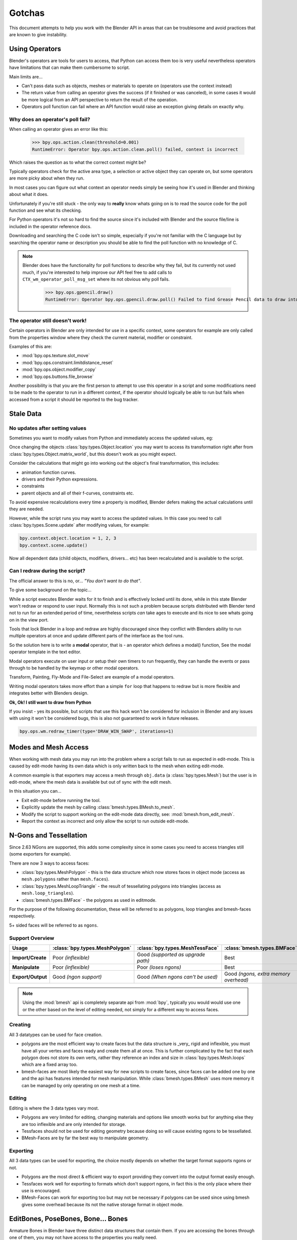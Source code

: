 
*******
Gotchas
*******

This document attempts to help you work with the Blender API in areas
that can be troublesome and avoid practices that are known to give instability.


.. _using_operators:

Using Operators
===============

Blender's operators are tools for users to access, that Python can access them too is very useful
nevertheless operators have limitations that can make them cumbersome to script.

Main limits are...

- Can't pass data such as objects, meshes or materials to operate on (operators use the context instead)
- The return value from calling an operator gives the success (if it finished or was canceled),
  in some cases it would be more logical from an API perspective to return the result of the operation.
- Operators poll function can fail where an API function would raise an exception giving details on exactly why.


Why does an operator's poll fail?
---------------------------------

When calling an operator gives an error like this:

   >>> bpy.ops.action.clean(threshold=0.001)
   RuntimeError: Operator bpy.ops.action.clean.poll() failed, context is incorrect

Which raises the question as to what the correct context might be?

Typically operators check for the active area type, a selection or active object they can operate on,
but some operators are more picky about when they run.

In most cases you can figure out what context an operator needs
simply be seeing how it's used in Blender and thinking about what it does.

Unfortunately if you're still stuck - the only way to **really** know
whats going on is to read the source code for the poll function and see what its checking.

For Python operators it's not so hard to find the source
since it's included with Blender and the source file/line is included in the operator reference docs.

Downloading and searching the C code isn't so simple,
especially if you're not familiar with the C language but by searching the
operator name or description you should be able to find the poll function with no knowledge of C.

.. note::

   Blender does have the functionality for poll functions to describe why they fail,
   but its currently not used much, if you're interested to help improve our API
   feel free to add calls to ``CTX_wm_operator_poll_msg_set`` where its not obvious why poll fails.

      >>> bpy.ops.gpencil.draw()
      RuntimeError: Operator bpy.ops.gpencil.draw.poll() Failed to find Grease Pencil data to draw into


The operator still doesn't work!
--------------------------------

Certain operators in Blender are only intended for use in a specific context,
some operators for example are only called from the properties window where they check the current material,
modifier or constraint.

Examples of this are:

- :mod:`bpy.ops.texture.slot_move`
- :mod:`bpy.ops.constraint.limitdistance_reset`
- :mod:`bpy.ops.object.modifier_copy`
- :mod:`bpy.ops.buttons.file_browse`

Another possibility is that you are the first person to attempt to use this operator
in a script and some modifications need to be made to the operator to run in a different context,
if the operator should logically be able to run but fails when accessed from a script
it should be reported to the bug tracker.


Stale Data
==========

No updates after setting values
-------------------------------

Sometimes you want to modify values from Python and immediately access the updated values, eg:

Once changing the objects :class:`bpy.types.Object.location`
you may want to access its transformation right after from :class:`bpy.types.Object.matrix_world`,
but this doesn't work as you might expect.

Consider the calculations that might go into working out the object's final transformation, this includes:

- animation function curves.
- drivers and their Python expressions.
- constraints
- parent objects and all of their f-curves, constraints etc.

To avoid expensive recalculations every time a property is modified,
Blender defers making the actual calculations until they are needed.

However, while the script runs you may want to access the updated values.
In this case you need to call :class:`bpy.types.Scene.update` after modifying values, for example:

.. code-block:: python

   bpy.context.object.location = 1, 2, 3
   bpy.context.scene.update()


Now all dependent data (child objects, modifiers, drivers... etc)
has been recalculated and is available to the script.


Can I redraw during the script?
-------------------------------

The official answer to this is no, or... *"You don't want to do that"*.

To give some background on the topic...

While a script executes Blender waits for it to finish and is effectively locked until its done,
while in this state Blender won't redraw or respond to user input.
Normally this is not such a problem because scripts distributed with Blender
tend not to run for an extended period of time,
nevertheless scripts *can* take ages to execute and its nice to see whats going on in the view port.

Tools that lock Blender in a loop and redraw are highly discouraged
since they conflict with Blenders ability to run multiple operators
at once and update different parts of the interface as the tool runs.

So the solution here is to write a **modal** operator, that is - an operator which defines a modal() function,
See the modal operator template in the text  editor.

Modal operators execute on user input or setup their own timers to run frequently,
they can handle the events or pass through to be handled by the keymap or other modal operators.

Transform, Painting, Fly-Mode and File-Select are example of a modal operators.

Writing modal operators takes more effort than a simple ``for`` loop
that happens to redraw but is more flexible and integrates better with Blenders design.


**Ok, Ok! I still want to draw from Python**

If you insist - yes its possible, but scripts that use this hack won't be considered
for inclusion in Blender and any issues with using it won't be considered bugs,
this is also not guaranteed to work in future releases.

.. code-block:: python

   bpy.ops.wm.redraw_timer(type='DRAW_WIN_SWAP', iterations=1)


Modes and Mesh Access
=====================

When working with mesh data you may run into the problem where a script fails to run as expected in edit-mode.
This is caused by edit-mode having its own data which is only written back to the mesh when exiting edit-mode.

A common example is that exporters may access a mesh through ``obj.data`` (a :class:`bpy.types.Mesh`)
but the user is in edit-mode, where the mesh data is available but out of sync with the edit mesh.

In this situation you can...

- Exit edit-mode before running the tool.
- Explicitly update the mesh by calling :class:`bmesh.types.BMesh.to_mesh`.
- Modify the script to support working on the edit-mode data directly, see: :mod:`bmesh.from_edit_mesh`.
- Report the context as incorrect and only allow the script to run outside edit-mode.


.. _info_gotcha_mesh_faces:

N-Gons and Tessellation
=======================

Since 2.63 NGons are supported, this adds some complexity
since in some cases you need to access triangles still (some exporters for example).

There are now 3 ways to access faces:

- :class:`bpy.types.MeshPolygon` -
  this is the data structure which now stores faces in object mode
  (access as ``mesh.polygons`` rather than ``mesh.faces``).
- :class:`bpy.types.MeshLoopTriangle` -
  the result of tessellating polygons into triangles
  (access as ``mesh.loop_triangles``).
- :class:`bmesh.types.BMFace` -
  the polygons as used in editmode.

For the purpose of the following documentation,
these will be referred to as polygons, loop triangles and bmesh-faces respectively.

5+ sided faces will be referred to as ``ngons``.


Support Overview
----------------

.. list-table::
   :header-rows: 1
   :stub-columns: 1

   * - Usage
     - :class:`bpy.types.MeshPolygon`
     - :class:`bpy.types.MeshTessFace` 
     - :class:`bmesh.types.BMFace` 
   * - Import/Create
     - Poor *(inflexible)*
     - Good *(supported as upgrade path)*
     - Best
   * - Manipulate
     - Poor *(inflexible)*
     - Poor *(loses ngons)*
     - Best
   * - Export/Output
     - Good *(ngon support)*
     - Good *(When ngons can't be used)*
     - Good *(ngons, extra memory overhead)*

.. note::

   Using the :mod:`bmesh` api is completely separate api from :mod:`bpy`,
   typically you would would use one or the other based on the level of editing needed,
   not simply for a different way to access faces.


Creating
--------

All 3 datatypes can be used for face creation.

- polygons are the most efficient way to create faces but the data structure is _very_ rigid and inflexible,
  you must have all your vertes and faces ready and create them all at once.
  This is further complicated by the fact that each polygon does not store its own verts,
  rather they reference an index and size in :class:`bpy.types.Mesh.loops` which are a fixed array too.
- bmesh-faces are most likely the easiest way for new scripts to create faces,
  since faces can be added one by one and the api has features intended for mesh manipulation.
  While :class:`bmesh.types.BMesh` uses more memory it can be managed by only operating on one mesh at a time.


Editing
-------

Editing is where the 3 data types vary most.

- Polygons are very limited for editing,
  changing materials and options like smooth works but for anything else
  they are too inflexible and are only intended for storage.
- Tessfaces should not be used for editing geometry because doing so will cause existing ngons to be tessellated.
- BMesh-Faces are by far the best way to manipulate geometry.


Exporting
---------

All 3 data types can be used for exporting,
the choice mostly depends on whether the target format supports ngons or not.

- Polygons are the most direct & efficient way to export providing they convert into the output format easily enough.
- Tessfaces work well for exporting to formats which don't support ngons,
  in fact this is the only place where their use is encouraged.
- BMesh-Faces can work for exporting too but may not be necessary if polygons can be used
  since using bmesh gives some overhead because its not the native storage format in object mode.


EditBones, PoseBones, Bone... Bones
===================================

Armature Bones in Blender have three distinct data structures that contain them.
If you are accessing the bones through one of them, you may not have access to the properties you really need.

.. note::

   In the following examples ``bpy.context.object`` is assumed to be an armature object.


Edit Bones
----------

``bpy.context.object.data.edit_bones`` contains a editbones;
to access them you must set the armature mode to edit mode first (editbones do not exist in object or pose mode).
Use these to create new bones, set their head/tail or roll, change their parenting relationships to other bones, etc.

Example using :class:`bpy.types.EditBone` in armature editmode:

This is only possible in edit mode.

   >>> bpy.context.object.data.edit_bones["Bone"].head = Vector((1.0, 2.0, 3.0)) 

This will be empty outside of editmode.

   >>> mybones = bpy.context.selected_editable_bones

Returns an editbone only in edit mode.

   >>> bpy.context.active_bone


Bones (Object Mode)
-------------------

``bpy.context.object.data.bones`` contains bones.
These *live* in object mode, and have various properties you can change,
note that the head and tail properties are read-only.

Example using :class:`bpy.types.Bone` in object or pose mode:

Returns a bone (not an editbone) outside of edit mode

   >>> bpy.context.active_bone

This works, as with blender the setting can be edited in any mode

   >>> bpy.context.object.data.bones["Bone"].use_deform = True

Accessible but read-only

   >>> tail = myobj.data.bones["Bone"].tail


Pose Bones
----------

``bpy.context.object.pose.bones`` contains pose bones.
This is where animation data resides, i.e. animatable transformations
are applied to pose bones, as are constraints and ik-settings.

Examples using :class:`bpy.types.PoseBone` in object or pose mode:

.. code-block:: python

   # Gets the name of the first constraint (if it exists)
   bpy.context.object.pose.bones["Bone"].constraints[0].name 

   # Gets the last selected pose bone (pose mode only)
   bpy.context.active_pose_bone


.. note::

   Notice the pose is accessed from the object rather than the object data,
   this is why blender can have 2 or more objects sharing the same armature in different poses.

.. note::

   Strictly speaking PoseBone's are not bones, they are just the state of the armature,
   stored in the :class:`bpy.types.Object` rather than the :class:`bpy.types.Armature`,
   the real bones are however accessible from the pose bones - :class:`bpy.types.PoseBone.bone`


Armature Mode Switching
-----------------------

While writing scripts that deal with armatures you may find you have to switch between modes,
when doing so take care when switching out of edit-mode not to keep references
to the edit-bones or their head/tail vectors.
Further access to these will crash blender so its important the script
clearly separates sections of the code which operate in different modes.

This is mainly an issue with editmode since pose data can be manipulated without having to be in pose mode,
however for operator access you may still need to enter pose mode.


Data Names
==========


Naming Limitations
------------------

A common mistake is to assume newly created data is given the requested name.

This can cause bugs when you add some data (normally imported) then reference it later by name.

.. code-block:: python

   bpy.data.meshes.new(name=meshid)
   
   # normally some code, function calls...
   bpy.data.meshes[meshid]


Or with name assignment...

.. code-block:: python

   obj.name = objname
   
   # normally some code, function calls...
   obj = bpy.data.meshes[objname]


Data names may not match the assigned values if they exceed the maximum length, are already used or an empty string.


Its better practice not to reference objects by names at all,
once created you can store the data in a list, dictionary, on a class etc,
there is rarely a reason to have to keep searching for the same data by name.

If you do need to use name references, its best to use a dictionary to maintain
a mapping between the names of the imported assets and the newly created data,
this way you don't run this risk of referencing existing data from the blend file, or worse modifying it.

.. code-block:: python

   # typically declared in the main body of the function.
   mesh_name_mapping = {}
   
   mesh = bpy.data.meshes.new(name=meshid)
   mesh_name_mapping[meshid] = mesh
   
   # normally some code, or function calls...
   
   # use own dictionary rather than bpy.data
   mesh = mesh_name_mapping[meshid]


Library Collisions
------------------

Blender keeps data names unique - :class:`bpy.types.ID.name` so you can't name two objects,
meshes, scenes etc the same thing by accident.

However when linking in library data from another blend file naming collisions can occur,
so its best to avoid referencing data by name at all.

This can be tricky at times and not even blender handles this correctly in some case
(when selecting the modifier object for eg you can't select between multiple objects with the same name),
but its still good to try avoid problems in this area.


If you need to select between local and library data, there is a feature in ``bpy.data`` members to allow for this.

.. code-block:: python

   # typical name lookup, could be local or library.
   obj = bpy.data.objects["my_obj"]

   # library object name look up using a pair
   # where the second argument is the library path matching bpy.types.Library.filepath
   obj = bpy.data.objects["my_obj", "//my_lib.blend"]

   # local object name look up using a pair
   # where the second argument excludes library data from being returned.
   obj = bpy.data.objects["my_obj", None]

   # both the examples above also works for 'get'
   obj = bpy.data.objects.get(("my_obj", None))


Relative File Paths
===================

Blenders relative file paths are not compatible with standard Python modules such as ``sys`` and ``os``.

Built in Python functions don't understand blenders ``//`` prefix which denotes the blend file path.

A common case where you would run into this problem is when exporting a material with associated image paths.

   >>> bpy.path.abspath(image.filepath)


When using blender data from linked libraries there is an unfortunate complication
since the path will be relative to the library rather than the open blend file.
When the data block may be from an external blend file pass the library argument from the :class:`bpy.types.ID`.

   >>> bpy.path.abspath(image.filepath, library=image.library)


These returns the absolute path which can be used with native Python modules.


Unicode Problems
================

Python supports many different encodings so there is nothing stopping you from
writing a script in ``latin1`` or ``iso-8859-15``.

See `pep-0263 <https://www.python.org/dev/peps/pep-0263/>`_

However this complicates matters for Blender's Python API because ``.blend`` files don't have an explicit encoding.

To avoid the problem for Python integration and script authors we have decided all strings in blend files
**must** be ``UTF-8``, ``ASCII`` compatible.

This means assigning strings with different encodings to an object names for instance will raise an error.

Paths are an exception to this rule since we cannot ignore the existence of non ``UTF-8`` paths on users file-system.

This means seemingly harmless expressions can raise errors, eg.

   >>> print(bpy.data.filepath)
   UnicodeEncodeError: 'ascii' codec can't encode characters in position 10-21: ordinal not in range(128)

   >>> bpy.context.object.name = bpy.data.filepath
   Traceback (most recent call last):
     File "<blender_console>", line 1, in <module>
   TypeError: bpy_struct: item.attr= val: Object.name expected a string type, not str


Here are 2 ways around filesystem encoding issues:

   >>> print(repr(bpy.data.filepath))

   >>> import os
   >>> filepath_bytes = os.fsencode(bpy.data.filepath)
   >>> filepath_utf8 = filepath_bytes.decode('utf-8', "replace")
   >>> bpy.context.object.name = filepath_utf8


Unicode encoding/decoding is a big topic with comprehensive Python documentation,
to avoid getting stuck too deep in encoding problems - here are some suggestions:

- Always use utf-8 encoding or convert to utf-8 where the input is unknown.
- Avoid manipulating filepaths as strings directly, use ``os.path`` functions instead.
- Use ``os.fsencode()`` / ``os.fsdecode()`` instead of built in string decoding functions when operating on paths.
- To print paths or to include them in the user interface use ``repr(path)`` first
  or ``"%r" % path`` with string formatting.

.. note::

   Sometimes it's preferable to avoid string encoding issues by using bytes instead of Python strings,
   when reading some input its less trouble to read it as binary data
   though you will still need to decide how to treat any strings you want to use with Blender,
   some importers do this.


Strange errors using 'threading' module
=======================================

Python threading with Blender only works properly when the threads finish up before the script does.
By using ``threading.join()`` for example.

Heres an example of threading supported by Blender:

.. code-block:: python

   import threading
   import time

   def prod():
       print(threading.current_thread().name, "Starting")

       # do something vaguely useful
       import bpy
       from mathutils import Vector
       from random import random

       prod_vec = Vector((random() - 0.5, random() - 0.5, random() - 0.5))
       print("Prodding", prod_vec)
       bpy.data.objects["Cube"].location += prod_vec
       time.sleep(random() + 1.0)
       # finish

       print(threading.current_thread().name, "Exiting")

   threads = [threading.Thread(name="Prod %d" % i, target=prod) for i in range(10)]


   print("Starting threads...")

   for t in threads:
       t.start()

   print("Waiting for threads to finish...")

   for t in threads:
       t.join()


This an example of a timer which runs many times a second and moves
the default cube continuously while Blender runs **(Unsupported)**.

.. code-block:: python

   def func():
       print("Running...")
       import bpy
       bpy.data.objects['Cube'].location.x += 0.05

   def my_timer():
       from threading import Timer
       t = Timer(0.1, my_timer)
       t.start()
       func()

   my_timer()

Use cases like the one above which leave the thread running once the script finishes
may seem to work for a while but end up causing random crashes or errors in Blender's own drawing code.

So far, no work has gone into making Blender's Python integration thread safe,
so until its properly supported, best not make use of this.

.. note::

   Pythons threads only allow co-currency and won't speed up your scripts on multi-processor systems,
   the ``subprocess`` and ``multiprocess`` modules can be used with Blender and make use of multiple CPU's too.


Help! My script crashes Blender
===============================

Ideally it would be impossible to crash Blender from Python
however there are some problems with the API where it can be made to crash.

Strictly speaking this is a bug in the API but fixing it would mean adding memory verification
on every access since most crashes are caused by the Python objects referencing Blenders memory directly,
whenever the memory is freed, further Python access to it can crash the script.
But fixing this would make the scripts run very slow,
or writing a very different kind of API which doesn't reference the memory directly.

Here are some general hints to avoid running into these problems.

- Be aware of memory limits,
  especially when working with large lists since Blender can crash simply by running out of memory.
- Many hard to fix crashes end up being because of referencing freed data,
  when removing data be sure not to hold any references to it.
- Modules or classes that remain active while Blender is used,
  should not hold references to data the user may remove, instead,
  fetch data from the context each time the script is activated.
- Crashes may not happen every time, they may happen more on some configurations/operating-systems.

.. note::

   To find the line of your script that crashes you can use the ``faulthandler`` module.
   See the `faulthandler docs <https://docs.python.org/dev/library/faulthandler.html>`_.

   While the crash may be in Blenders C/C++ code,
   this can help a lot to track down the area of the script that causes the crash.


Undo/Redo
---------

Undo invalidates all :class:`bpy.types.ID` instances (Object, Scene, Mesh, Lamp... etc).

This example shows how you can tell undo changes the memory locations.

   >>> hash(bpy.context.object)
   -9223372036849950810
   >>> hash(bpy.context.object)
   -9223372036849950810

   # ... move the active object, then undo

   >>> hash(bpy.context.object)
   -9223372036849951740

As suggested above, simply not holding references to data when Blender is used
interactively by the user is the only way to ensure the script doesn't become unstable.


Undo & Library Data
^^^^^^^^^^^^^^^^^^^

One of the advantages with Blenders library linking system that undo
can skip checking changes in library data since it is assumed to be static.

Tools in Blender are not allowed to modify library data.

Python however does not enforce this restriction.

This can be useful in some cases, using a script to adjust material values for example.
But its also possible to use a script to make library data point to newly created local data,
which is not supported since a call to undo will remove the local data
but leave the library referencing it and likely crash.

So it's best to consider modifying library data an advanced usage of the API
and only to use it when you know what you're doing.


Edit Mode / Memory Access
-------------------------

Switching edit-mode ``bpy.ops.object.mode_set(mode='EDIT')`` / ``bpy.ops.object.mode_set(mode='OBJECT')``
will re-allocate objects data,
any references to a meshes vertices/polygons/uvs, armatures bones,
curves points etc cannot be accessed after switching edit-mode.

Only the reference to the data its self can be re-accessed, the following example will crash.

.. code-block:: python

   mesh = bpy.context.active_object.data
   polygons = mesh.polygons
   bpy.ops.object.mode_set(mode='EDIT')
   bpy.ops.object.mode_set(mode='OBJECT')

   # this will crash
   print(polygons)


So after switching edit-mode you need to re-access any object data variables,
the following example shows how to avoid the crash above.

.. code-block:: python

   mesh = bpy.context.active_object.data
   polygons = mesh.polygons
   bpy.ops.object.mode_set(mode='EDIT')
   bpy.ops.object.mode_set(mode='OBJECT')

   # polygons have been re-allocated
   polygons = mesh.polygons
   print(polygons)


These kinds of problems can happen for any functions which re-allocate
the object data but are most common when switching edit-mode.


Array Re-Allocation
-------------------

When adding new points to a curve or vertices's/edges/polygons to a mesh,
internally the array which stores this data is re-allocated.

.. code-block:: python

   bpy.ops.curve.primitive_bezier_curve_add()
   point = bpy.context.object.data.splines[0].bezier_points[0]
   bpy.context.object.data.splines[0].bezier_points.add()

   # this will crash!
   point.co = 1.0, 2.0, 3.0

This can be avoided by re-assigning the point variables after adding the new one or by storing
indices's to the points rather than the points themselves.

The best way is to sidestep the problem altogether add all the points to the curve at once.
This means you don't have to worry about array re-allocation and its faster too
since reallocating the entire array for every point added is inefficient.


Removing Data
-------------

**Any** data that you remove shouldn't be modified or accessed afterwards,
this includes f-curves, drivers, render layers, timeline markers, modifiers, constraints
along with objects, scenes, groups, bones.. etc.

The ``remove()`` api calls will invalidate the data they free to prevent common mistakes.

The following example shows how this precortion works.

.. code-block:: python

   mesh = bpy.data.meshes.new(name="MyMesh")
   # normally the script would use the mesh here...
   bpy.data.meshes.remove(mesh)
   print(mesh.name)  # <- give an exception rather than crashing:

   # ReferenceError: StructRNA of type Mesh has been removed


But take care because this is limited to scripts accessing the variable which is removed,
the next example will still crash.

.. code-block:: python

   mesh = bpy.data.meshes.new(name="MyMesh")
   vertices = mesh.vertices
   bpy.data.meshes.remove(mesh)
   print(vertices)  # <- this may crash


sys.exit
========

Some Python modules will call ``sys.exit()`` themselves when an error occurs,
while not common behavior this is something to watch out for because it may seem
as if Blender is crashing since ``sys.exit()`` will close Blender immediately.

For example, the ``argparse`` module will print an error and exit if the arguments are invalid.

An ugly way of troubleshooting this is to set ``sys.exit = None`` and see what line of Python code is quitting,
you could of course replace ``sys.exit`` with your own function but manipulating Python in this way is bad practice.
